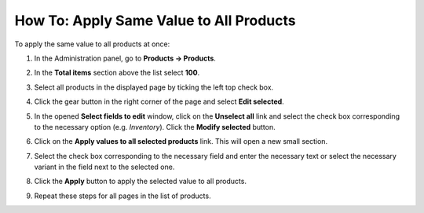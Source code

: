 ****************************************
How To: Apply Same Value to All Products
****************************************

To apply the same value to all products at once:

#. In the Administration panel, go to **Products → Products**.

#. In the **Total items** section above the list select **100**.

#. Select all products in the displayed page by ticking the left top check box.

#. Click the gear button in the right corner of the page and select **Edit selected**.

   .. image:: img/same_value_01.png
       :align: center
       :alt: Edit selected

#. In the opened **Select fields to edit** window, click on the **Unselect all** link and select the check box corresponding to the necessary option (e.g. *Inventory*). Click the **Modify selected** button.

   .. image:: img/same_value_02.png
       :align: center
       :alt: Select fields to edit

#. Click on the **Apply values to all selected products** link. This will open a new small section.

#. Select the check box corresponding to the necessary field and enter the necessary text or select the necessary variant in the field next to the selected one.

#. Click the **Apply** button to apply the selected value to all products.

#. Repeat these steps for all pages in the list of products.

   .. image:: img/same_value_03.png
       :align: center
       :alt: Update products
